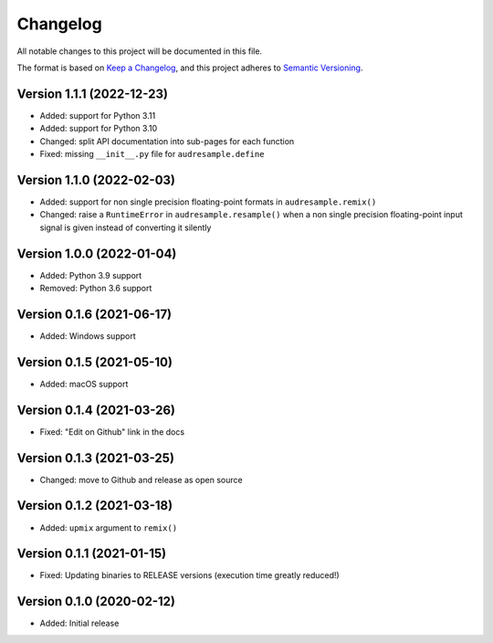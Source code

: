 Changelog
=========

All notable changes to this project will be documented in this file.

The format is based on `Keep a Changelog`_,
and this project adheres to `Semantic Versioning`_.


Version 1.1.1 (2022-12-23)
--------------------------

* Added: support for Python 3.11
* Added: support for Python 3.10
* Changed: split API documentation into sub-pages
  for each function
* Fixed: missing ``__init__.py`` file for
  ``audresample.define``


Version 1.1.0 (2022-02-03)
--------------------------

* Added: support for non single precision floating-point formats
  in ``audresample.remix()``
* Changed: raise a ``RuntimeError`` in ``audresample.resample()``
  when a non single precision floating-point input signal is given
  instead of converting it silently


Version 1.0.0 (2022-01-04)
--------------------------

* Added: Python 3.9 support
* Removed: Python 3.6 support


Version 0.1.6 (2021-06-17)
--------------------------

* Added: Windows support


Version 0.1.5 (2021-05-10)
--------------------------

* Added: macOS support


Version 0.1.4 (2021-03-26)
--------------------------

* Fixed: "Edit on Github" link in the docs


Version 0.1.3 (2021-03-25)
--------------------------

* Changed: move to Github and release as open source


Version 0.1.2 (2021-03-18)
--------------------------

* Added: ``upmix`` argument to ``remix()``


Version 0.1.1 (2021-01-15)
--------------------------

* Fixed: Updating binaries to RELEASE versions (execution time greatly reduced!)


Version 0.1.0 (2020-02-12)
--------------------------

* Added: Initial release


.. _Keep a Changelog: https://keepachangelog.com/en/1.0.0/
.. _Semantic Versioning: https://semver.org/spec/v2.0.0.html
